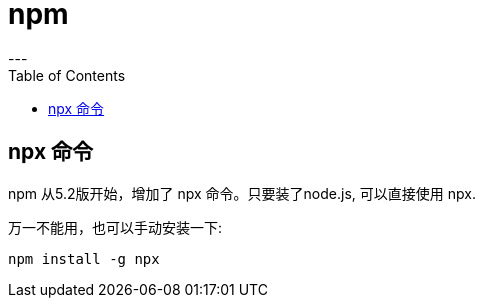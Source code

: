 
= npm
:toc:
---

==  npx 命令

npm 从5.2版开始，增加了 npx 命令。只要装了node.js, 可以直接使用 npx. +

万一不能用，也可以手动安装一下:
....
npm install -g npx
....

